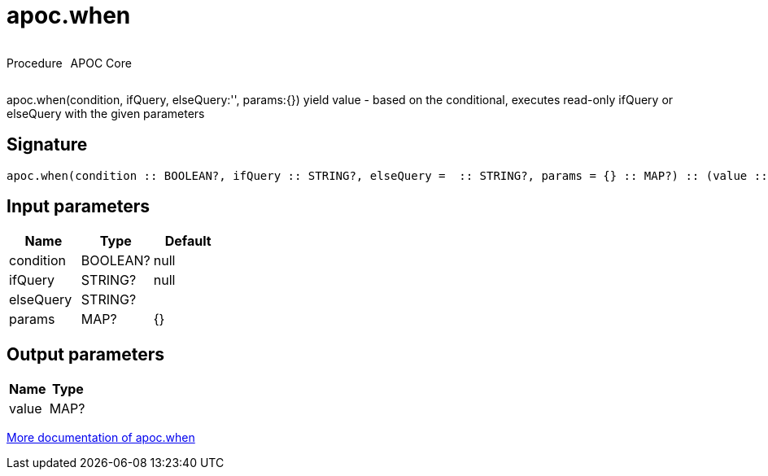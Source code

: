 ////
This file is generated by DocsTest, so don't change it!
////

= apoc.when
:description: This section contains reference documentation for the apoc.when procedure.



++++
<div style='display:flex'>
<div class='paragraph type procedure'><p>Procedure</p></div>
<div class='paragraph release core' style='margin-left:10px;'><p>APOC Core</p></div>
</div>
++++

apoc.when(condition, ifQuery, elseQuery:'', params:{}) yield value - based on the conditional, executes read-only ifQuery or elseQuery with the given parameters

== Signature

[source]
----
apoc.when(condition :: BOOLEAN?, ifQuery :: STRING?, elseQuery =  :: STRING?, params = {} :: MAP?) :: (value :: MAP?)
----

== Input parameters
[.procedures, opts=header]
|===
| Name | Type | Default 
|condition|BOOLEAN?|null
|ifQuery|STRING?|null
|elseQuery|STRING?|
|params|MAP?|{}
|===

== Output parameters
[.procedures, opts=header]
|===
| Name | Type 
|value|MAP?
|===

xref::cypher-execution/conditionals.adoc[More documentation of apoc.when,role=more information]

